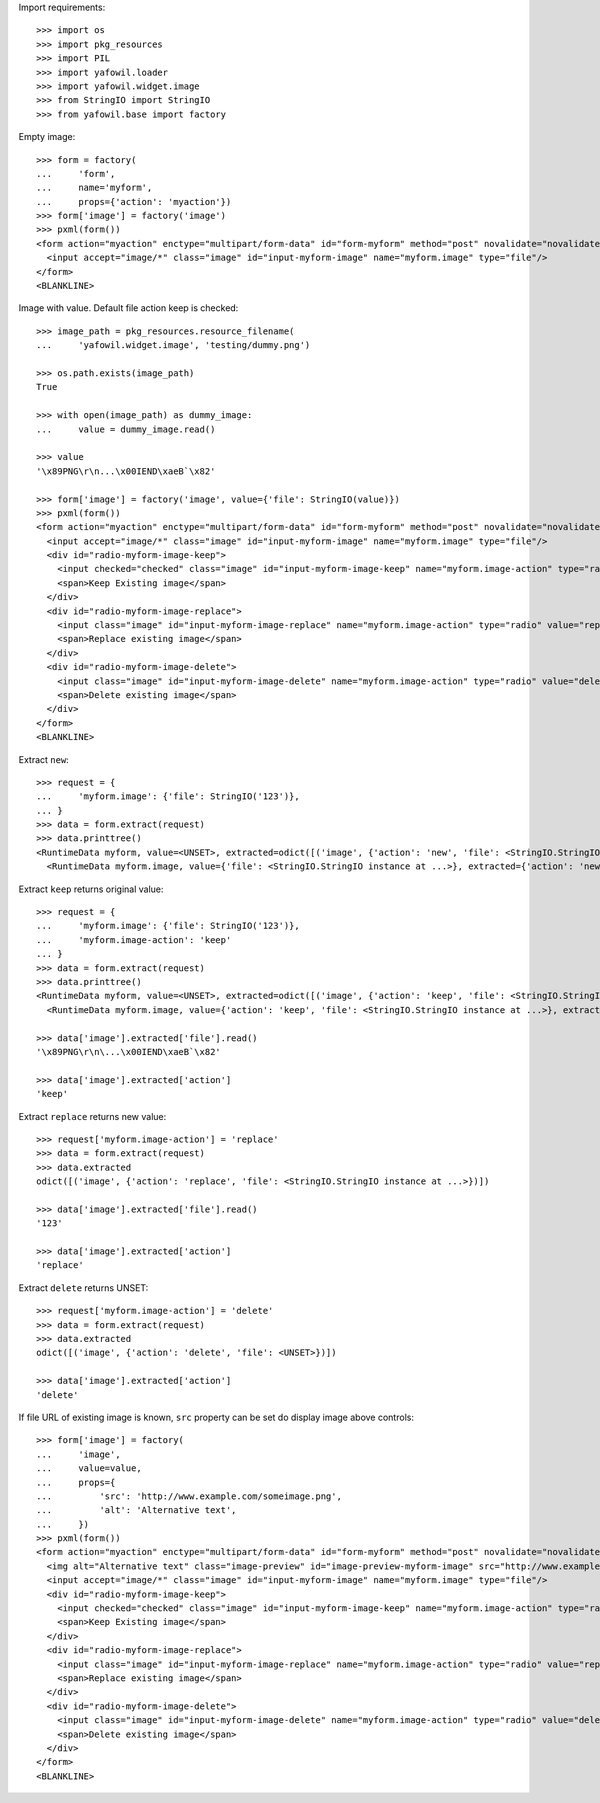 Import requirements::

    >>> import os
    >>> import pkg_resources
    >>> import PIL
    >>> import yafowil.loader
    >>> import yafowil.widget.image
    >>> from StringIO import StringIO
    >>> from yafowil.base import factory

Empty image::

    >>> form = factory(
    ...     'form',
    ...     name='myform',
    ...     props={'action': 'myaction'})
    >>> form['image'] = factory('image')
    >>> pxml(form())
    <form action="myaction" enctype="multipart/form-data" id="form-myform" method="post" novalidate="novalidate">
      <input accept="image/*" class="image" id="input-myform-image" name="myform.image" type="file"/>
    </form>
    <BLANKLINE>

Image with value. Default file action keep is checked::

    >>> image_path = pkg_resources.resource_filename(
    ...     'yafowil.widget.image', 'testing/dummy.png')
    
    >>> os.path.exists(image_path)
    True
    
    >>> with open(image_path) as dummy_image:
    ...     value = dummy_image.read()
    
    >>> value
    '\x89PNG\r\n...\x00IEND\xaeB`\x82'
    
    >>> form['image'] = factory('image', value={'file': StringIO(value)})
    >>> pxml(form())
    <form action="myaction" enctype="multipart/form-data" id="form-myform" method="post" novalidate="novalidate">
      <input accept="image/*" class="image" id="input-myform-image" name="myform.image" type="file"/>
      <div id="radio-myform-image-keep">
        <input checked="checked" class="image" id="input-myform-image-keep" name="myform.image-action" type="radio" value="keep"/>
        <span>Keep Existing image</span>
      </div>
      <div id="radio-myform-image-replace">
        <input class="image" id="input-myform-image-replace" name="myform.image-action" type="radio" value="replace"/>
        <span>Replace existing image</span>
      </div>
      <div id="radio-myform-image-delete">
        <input class="image" id="input-myform-image-delete" name="myform.image-action" type="radio" value="delete"/>
        <span>Delete existing image</span>
      </div>
    </form>
    <BLANKLINE>

Extract ``new``::

    >>> request = {
    ...     'myform.image': {'file': StringIO('123')},
    ... }
    >>> data = form.extract(request)    
    >>> data.printtree()
    <RuntimeData myform, value=<UNSET>, extracted=odict([('image', {'action': 'new', 'file': <StringIO.StringIO instance at ...>})]) at ...>
      <RuntimeData myform.image, value={'file': <StringIO.StringIO instance at ...>}, extracted={'action': 'new', 'file': <StringIO.StringIO instance at ...>} at ...>

Extract ``keep`` returns original value::
    
    >>> request = {
    ...     'myform.image': {'file': StringIO('123')},
    ...     'myform.image-action': 'keep'
    ... }
    >>> data = form.extract(request)    
    >>> data.printtree()
    <RuntimeData myform, value=<UNSET>, extracted=odict([('image', {'action': 'keep', 'file': <StringIO.StringIO instance at ...>})]) at ...>
      <RuntimeData myform.image, value={'action': 'keep', 'file': <StringIO.StringIO instance at ...>}, extracted={'action': 'keep', 'file': <StringIO.StringIO instance at ...>} at ...>

    >>> data['image'].extracted['file'].read()
    '\x89PNG\r\n\...\x00IEND\xaeB`\x82'
    
    >>> data['image'].extracted['action']
    'keep'

Extract ``replace`` returns new value::

    >>> request['myform.image-action'] = 'replace'
    >>> data = form.extract(request)
    >>> data.extracted
    odict([('image', {'action': 'replace', 'file': <StringIO.StringIO instance at ...>})])
    
    >>> data['image'].extracted['file'].read()
    '123'
    
    >>> data['image'].extracted['action']
    'replace'

Extract ``delete`` returns UNSET::

    >>> request['myform.image-action'] = 'delete'
    >>> data = form.extract(request)
    >>> data.extracted
    odict([('image', {'action': 'delete', 'file': <UNSET>})])
    
    >>> data['image'].extracted['action']
    'delete'

If file URL of existing image is known, ``src`` property can be set do display
image above controls::

    >>> form['image'] = factory(
    ...     'image',
    ...     value=value,
    ...     props={
    ...         'src': 'http://www.example.com/someimage.png',
    ...         'alt': 'Alternative text',
    ...     })
    >>> pxml(form())
    <form action="myaction" enctype="multipart/form-data" id="form-myform" method="post" novalidate="novalidate">
      <img alt="Alternative text" class="image-preview" id="image-preview-myform-image" src="http://www.example.com/someimage.png"/>
      <input accept="image/*" class="image" id="input-myform-image" name="myform.image" type="file"/>
      <div id="radio-myform-image-keep">
        <input checked="checked" class="image" id="input-myform-image-keep" name="myform.image-action" type="radio" value="keep"/>
        <span>Keep Existing image</span>
      </div>
      <div id="radio-myform-image-replace">
        <input class="image" id="input-myform-image-replace" name="myform.image-action" type="radio" value="replace"/>
        <span>Replace existing image</span>
      </div>
      <div id="radio-myform-image-delete">
        <input class="image" id="input-myform-image-delete" name="myform.image-action" type="radio" value="delete"/>
        <span>Delete existing image</span>
      </div>
    </form>
    <BLANKLINE>
